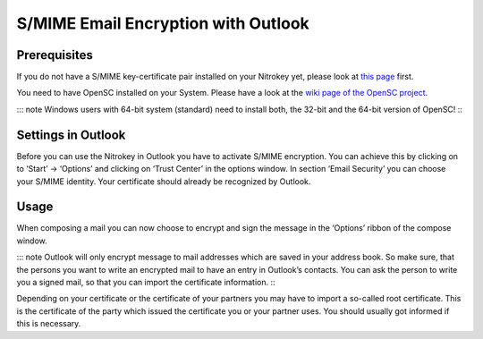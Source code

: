 S/MIME Email Encryption with Outlook
====================================

Prerequisites
-------------

If you do not have a S/MIME key-certificate pair installed on your
Nitrokey yet, please look at `this
page <https://docs.nitrokey.com/pro/smime-email-encryption.html>`__
first.

You need to have OpenSC installed on your System. Please have a look at
the `wiki page of the OpenSC
project <https://github.com/OpenSC/OpenSC/wiki>`__.

::: note Windows users with 64-bit system (standard) need to install
both, the 32-bit and the 64-bit version of OpenSC! :::


Settings in Outlook
-------------------

Before you can use the Nitrokey in Outlook you have to activate S/MIME
encryption. You can achieve this by clicking on to ‘Start’ -> ‘Options’
and clicking on ‘Trust Center’ in the options window. In section ‘Email
Security’ you can choose your S/MIME identity. Your certificate should
already be recognized by Outlook.

|img1|

|img2|


Usage
-----

When composing a mail you can now choose to encrypt and sign the message
in the ‘Options’ ribbon of the compose window.

|img3|

::: note Outlook will only encrypt message to mail addresses which are
saved in your address book. So make sure, that the persons you want to
write an encrypted mail to have an entry in Outlook’s contacts. You can
ask the person to write you a signed mail, so that you can import the
certificate information. :::

Depending on your certificate or the certificate of your partners you
may have to import a so-called root certificate. This is the certificate
of the party which issued the certificate you or your partner uses. You
should usually got informed if this is necessary.

.. |img1| image:: /pro/images/smime-email-encryption-with-outlook/1.png
   :target: https://github.com/Nitrokey/nitrokey-documentation/blob/master/pro/windows/images/smime-email-encryption-with-outlook/1.png
.. |img2| image:: /pro/images/smime-email-encryption-with-outlook/2.png
   :target: ./images/smime-email-encryption-with-outlook/2.png
.. |img3| image:: /pro/images/smime-email-encryption-with-outlook/3.png
   :target: ./images/smime-email-encryption-with-outlook/3.png
